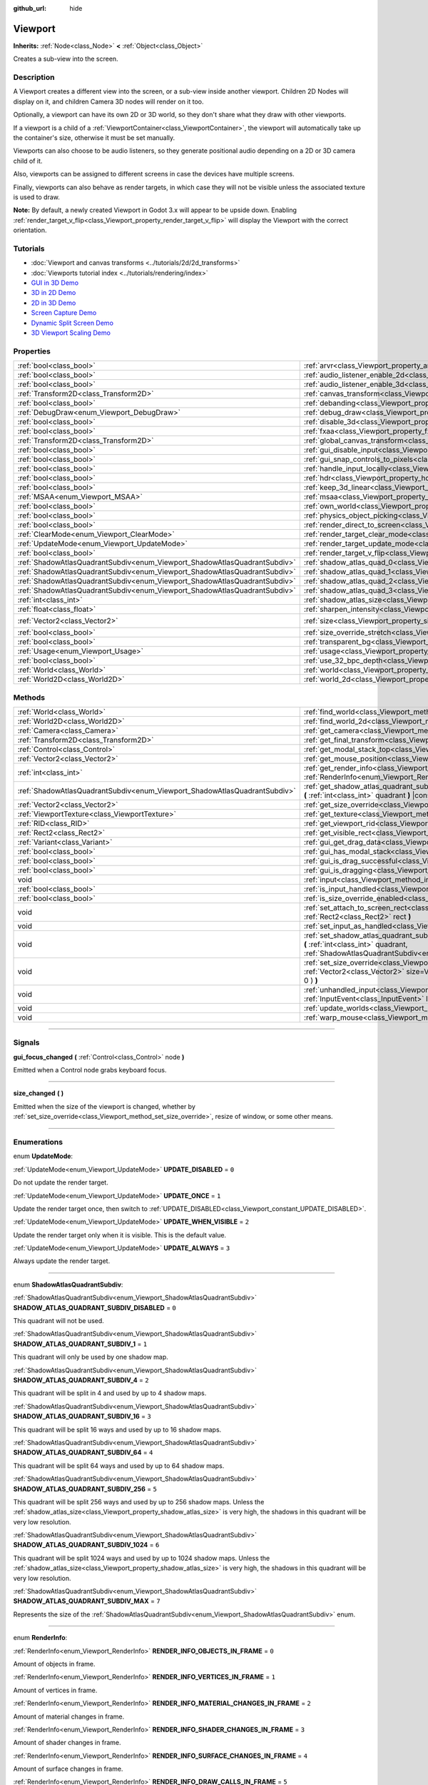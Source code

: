:github_url: hide

.. DO NOT EDIT THIS FILE!!!
.. Generated automatically from Godot engine sources.
.. Generator: https://github.com/godotengine/godot/tree/3.5/doc/tools/make_rst.py.
.. XML source: https://github.com/godotengine/godot/tree/3.5/doc/classes/Viewport.xml.

.. _class_Viewport:

Viewport
========

**Inherits:** :ref:`Node<class_Node>` **<** :ref:`Object<class_Object>`

Creates a sub-view into the screen.

.. rst-class:: classref-introduction-group

Description
-----------

A Viewport creates a different view into the screen, or a sub-view inside another viewport. Children 2D Nodes will display on it, and children Camera 3D nodes will render on it too.

Optionally, a viewport can have its own 2D or 3D world, so they don't share what they draw with other viewports.

If a viewport is a child of a :ref:`ViewportContainer<class_ViewportContainer>`, the viewport will automatically take up the container's size, otherwise it must be set manually.

Viewports can also choose to be audio listeners, so they generate positional audio depending on a 2D or 3D camera child of it.

Also, viewports can be assigned to different screens in case the devices have multiple screens.

Finally, viewports can also behave as render targets, in which case they will not be visible unless the associated texture is used to draw.

\ **Note:** By default, a newly created Viewport in Godot 3.x will appear to be upside down. Enabling :ref:`render_target_v_flip<class_Viewport_property_render_target_v_flip>` will display the Viewport with the correct orientation.

.. rst-class:: classref-introduction-group

Tutorials
---------

- :doc:`Viewport and canvas transforms <../tutorials/2d/2d_transforms>`

- :doc:`Viewports tutorial index <../tutorials/rendering/index>`

- `GUI in 3D Demo <https://godotengine.org/asset-library/asset/127>`__

- `3D in 2D Demo <https://godotengine.org/asset-library/asset/128>`__

- `2D in 3D Demo <https://godotengine.org/asset-library/asset/129>`__

- `Screen Capture Demo <https://godotengine.org/asset-library/asset/130>`__

- `Dynamic Split Screen Demo <https://godotengine.org/asset-library/asset/541>`__

- `3D Viewport Scaling Demo <https://godotengine.org/asset-library/asset/586>`__

.. rst-class:: classref-reftable-group

Properties
----------

.. table::
   :widths: auto

   +---------------------------------------------------------------------------+-----------------------------------------------------------------------------------------+---------------------+
   | :ref:`bool<class_bool>`                                                   | :ref:`arvr<class_Viewport_property_arvr>`                                               | ``false``           |
   +---------------------------------------------------------------------------+-----------------------------------------------------------------------------------------+---------------------+
   | :ref:`bool<class_bool>`                                                   | :ref:`audio_listener_enable_2d<class_Viewport_property_audio_listener_enable_2d>`       | ``false``           |
   +---------------------------------------------------------------------------+-----------------------------------------------------------------------------------------+---------------------+
   | :ref:`bool<class_bool>`                                                   | :ref:`audio_listener_enable_3d<class_Viewport_property_audio_listener_enable_3d>`       | ``false``           |
   +---------------------------------------------------------------------------+-----------------------------------------------------------------------------------------+---------------------+
   | :ref:`Transform2D<class_Transform2D>`                                     | :ref:`canvas_transform<class_Viewport_property_canvas_transform>`                       |                     |
   +---------------------------------------------------------------------------+-----------------------------------------------------------------------------------------+---------------------+
   | :ref:`bool<class_bool>`                                                   | :ref:`debanding<class_Viewport_property_debanding>`                                     | ``false``           |
   +---------------------------------------------------------------------------+-----------------------------------------------------------------------------------------+---------------------+
   | :ref:`DebugDraw<enum_Viewport_DebugDraw>`                                 | :ref:`debug_draw<class_Viewport_property_debug_draw>`                                   | ``0``               |
   +---------------------------------------------------------------------------+-----------------------------------------------------------------------------------------+---------------------+
   | :ref:`bool<class_bool>`                                                   | :ref:`disable_3d<class_Viewport_property_disable_3d>`                                   | ``false``           |
   +---------------------------------------------------------------------------+-----------------------------------------------------------------------------------------+---------------------+
   | :ref:`bool<class_bool>`                                                   | :ref:`fxaa<class_Viewport_property_fxaa>`                                               | ``false``           |
   +---------------------------------------------------------------------------+-----------------------------------------------------------------------------------------+---------------------+
   | :ref:`Transform2D<class_Transform2D>`                                     | :ref:`global_canvas_transform<class_Viewport_property_global_canvas_transform>`         |                     |
   +---------------------------------------------------------------------------+-----------------------------------------------------------------------------------------+---------------------+
   | :ref:`bool<class_bool>`                                                   | :ref:`gui_disable_input<class_Viewport_property_gui_disable_input>`                     | ``false``           |
   +---------------------------------------------------------------------------+-----------------------------------------------------------------------------------------+---------------------+
   | :ref:`bool<class_bool>`                                                   | :ref:`gui_snap_controls_to_pixels<class_Viewport_property_gui_snap_controls_to_pixels>` | ``true``            |
   +---------------------------------------------------------------------------+-----------------------------------------------------------------------------------------+---------------------+
   | :ref:`bool<class_bool>`                                                   | :ref:`handle_input_locally<class_Viewport_property_handle_input_locally>`               | ``true``            |
   +---------------------------------------------------------------------------+-----------------------------------------------------------------------------------------+---------------------+
   | :ref:`bool<class_bool>`                                                   | :ref:`hdr<class_Viewport_property_hdr>`                                                 | ``true``            |
   +---------------------------------------------------------------------------+-----------------------------------------------------------------------------------------+---------------------+
   | :ref:`bool<class_bool>`                                                   | :ref:`keep_3d_linear<class_Viewport_property_keep_3d_linear>`                           | ``false``           |
   +---------------------------------------------------------------------------+-----------------------------------------------------------------------------------------+---------------------+
   | :ref:`MSAA<enum_Viewport_MSAA>`                                           | :ref:`msaa<class_Viewport_property_msaa>`                                               | ``0``               |
   +---------------------------------------------------------------------------+-----------------------------------------------------------------------------------------+---------------------+
   | :ref:`bool<class_bool>`                                                   | :ref:`own_world<class_Viewport_property_own_world>`                                     | ``false``           |
   +---------------------------------------------------------------------------+-----------------------------------------------------------------------------------------+---------------------+
   | :ref:`bool<class_bool>`                                                   | :ref:`physics_object_picking<class_Viewport_property_physics_object_picking>`           | ``false``           |
   +---------------------------------------------------------------------------+-----------------------------------------------------------------------------------------+---------------------+
   | :ref:`bool<class_bool>`                                                   | :ref:`render_direct_to_screen<class_Viewport_property_render_direct_to_screen>`         | ``false``           |
   +---------------------------------------------------------------------------+-----------------------------------------------------------------------------------------+---------------------+
   | :ref:`ClearMode<enum_Viewport_ClearMode>`                                 | :ref:`render_target_clear_mode<class_Viewport_property_render_target_clear_mode>`       | ``0``               |
   +---------------------------------------------------------------------------+-----------------------------------------------------------------------------------------+---------------------+
   | :ref:`UpdateMode<enum_Viewport_UpdateMode>`                               | :ref:`render_target_update_mode<class_Viewport_property_render_target_update_mode>`     | ``2``               |
   +---------------------------------------------------------------------------+-----------------------------------------------------------------------------------------+---------------------+
   | :ref:`bool<class_bool>`                                                   | :ref:`render_target_v_flip<class_Viewport_property_render_target_v_flip>`               | ``false``           |
   +---------------------------------------------------------------------------+-----------------------------------------------------------------------------------------+---------------------+
   | :ref:`ShadowAtlasQuadrantSubdiv<enum_Viewport_ShadowAtlasQuadrantSubdiv>` | :ref:`shadow_atlas_quad_0<class_Viewport_property_shadow_atlas_quad_0>`                 | ``2``               |
   +---------------------------------------------------------------------------+-----------------------------------------------------------------------------------------+---------------------+
   | :ref:`ShadowAtlasQuadrantSubdiv<enum_Viewport_ShadowAtlasQuadrantSubdiv>` | :ref:`shadow_atlas_quad_1<class_Viewport_property_shadow_atlas_quad_1>`                 | ``2``               |
   +---------------------------------------------------------------------------+-----------------------------------------------------------------------------------------+---------------------+
   | :ref:`ShadowAtlasQuadrantSubdiv<enum_Viewport_ShadowAtlasQuadrantSubdiv>` | :ref:`shadow_atlas_quad_2<class_Viewport_property_shadow_atlas_quad_2>`                 | ``3``               |
   +---------------------------------------------------------------------------+-----------------------------------------------------------------------------------------+---------------------+
   | :ref:`ShadowAtlasQuadrantSubdiv<enum_Viewport_ShadowAtlasQuadrantSubdiv>` | :ref:`shadow_atlas_quad_3<class_Viewport_property_shadow_atlas_quad_3>`                 | ``4``               |
   +---------------------------------------------------------------------------+-----------------------------------------------------------------------------------------+---------------------+
   | :ref:`int<class_int>`                                                     | :ref:`shadow_atlas_size<class_Viewport_property_shadow_atlas_size>`                     | ``0``               |
   +---------------------------------------------------------------------------+-----------------------------------------------------------------------------------------+---------------------+
   | :ref:`float<class_float>`                                                 | :ref:`sharpen_intensity<class_Viewport_property_sharpen_intensity>`                     | ``0.0``             |
   +---------------------------------------------------------------------------+-----------------------------------------------------------------------------------------+---------------------+
   | :ref:`Vector2<class_Vector2>`                                             | :ref:`size<class_Viewport_property_size>`                                               | ``Vector2( 0, 0 )`` |
   +---------------------------------------------------------------------------+-----------------------------------------------------------------------------------------+---------------------+
   | :ref:`bool<class_bool>`                                                   | :ref:`size_override_stretch<class_Viewport_property_size_override_stretch>`             | ``false``           |
   +---------------------------------------------------------------------------+-----------------------------------------------------------------------------------------+---------------------+
   | :ref:`bool<class_bool>`                                                   | :ref:`transparent_bg<class_Viewport_property_transparent_bg>`                           | ``false``           |
   +---------------------------------------------------------------------------+-----------------------------------------------------------------------------------------+---------------------+
   | :ref:`Usage<enum_Viewport_Usage>`                                         | :ref:`usage<class_Viewport_property_usage>`                                             | ``2``               |
   +---------------------------------------------------------------------------+-----------------------------------------------------------------------------------------+---------------------+
   | :ref:`bool<class_bool>`                                                   | :ref:`use_32_bpc_depth<class_Viewport_property_use_32_bpc_depth>`                       | ``false``           |
   +---------------------------------------------------------------------------+-----------------------------------------------------------------------------------------+---------------------+
   | :ref:`World<class_World>`                                                 | :ref:`world<class_Viewport_property_world>`                                             |                     |
   +---------------------------------------------------------------------------+-----------------------------------------------------------------------------------------+---------------------+
   | :ref:`World2D<class_World2D>`                                             | :ref:`world_2d<class_Viewport_property_world_2d>`                                       |                     |
   +---------------------------------------------------------------------------+-----------------------------------------------------------------------------------------+---------------------+

.. rst-class:: classref-reftable-group

Methods
-------

.. table::
   :widths: auto

   +---------------------------------------------------------------------------+------------------------------------------------------------------------------------------------------------------------------------------------------------------------------------------------------------------------------+
   | :ref:`World<class_World>`                                                 | :ref:`find_world<class_Viewport_method_find_world>` **(** **)** |const|                                                                                                                                                      |
   +---------------------------------------------------------------------------+------------------------------------------------------------------------------------------------------------------------------------------------------------------------------------------------------------------------------+
   | :ref:`World2D<class_World2D>`                                             | :ref:`find_world_2d<class_Viewport_method_find_world_2d>` **(** **)** |const|                                                                                                                                                |
   +---------------------------------------------------------------------------+------------------------------------------------------------------------------------------------------------------------------------------------------------------------------------------------------------------------------+
   | :ref:`Camera<class_Camera>`                                               | :ref:`get_camera<class_Viewport_method_get_camera>` **(** **)** |const|                                                                                                                                                      |
   +---------------------------------------------------------------------------+------------------------------------------------------------------------------------------------------------------------------------------------------------------------------------------------------------------------------+
   | :ref:`Transform2D<class_Transform2D>`                                     | :ref:`get_final_transform<class_Viewport_method_get_final_transform>` **(** **)** |const|                                                                                                                                    |
   +---------------------------------------------------------------------------+------------------------------------------------------------------------------------------------------------------------------------------------------------------------------------------------------------------------------+
   | :ref:`Control<class_Control>`                                             | :ref:`get_modal_stack_top<class_Viewport_method_get_modal_stack_top>` **(** **)** |const|                                                                                                                                    |
   +---------------------------------------------------------------------------+------------------------------------------------------------------------------------------------------------------------------------------------------------------------------------------------------------------------------+
   | :ref:`Vector2<class_Vector2>`                                             | :ref:`get_mouse_position<class_Viewport_method_get_mouse_position>` **(** **)** |const|                                                                                                                                      |
   +---------------------------------------------------------------------------+------------------------------------------------------------------------------------------------------------------------------------------------------------------------------------------------------------------------------+
   | :ref:`int<class_int>`                                                     | :ref:`get_render_info<class_Viewport_method_get_render_info>` **(** :ref:`RenderInfo<enum_Viewport_RenderInfo>` info **)**                                                                                                   |
   +---------------------------------------------------------------------------+------------------------------------------------------------------------------------------------------------------------------------------------------------------------------------------------------------------------------+
   | :ref:`ShadowAtlasQuadrantSubdiv<enum_Viewport_ShadowAtlasQuadrantSubdiv>` | :ref:`get_shadow_atlas_quadrant_subdiv<class_Viewport_method_get_shadow_atlas_quadrant_subdiv>` **(** :ref:`int<class_int>` quadrant **)** |const|                                                                           |
   +---------------------------------------------------------------------------+------------------------------------------------------------------------------------------------------------------------------------------------------------------------------------------------------------------------------+
   | :ref:`Vector2<class_Vector2>`                                             | :ref:`get_size_override<class_Viewport_method_get_size_override>` **(** **)** |const|                                                                                                                                        |
   +---------------------------------------------------------------------------+------------------------------------------------------------------------------------------------------------------------------------------------------------------------------------------------------------------------------+
   | :ref:`ViewportTexture<class_ViewportTexture>`                             | :ref:`get_texture<class_Viewport_method_get_texture>` **(** **)** |const|                                                                                                                                                    |
   +---------------------------------------------------------------------------+------------------------------------------------------------------------------------------------------------------------------------------------------------------------------------------------------------------------------+
   | :ref:`RID<class_RID>`                                                     | :ref:`get_viewport_rid<class_Viewport_method_get_viewport_rid>` **(** **)** |const|                                                                                                                                          |
   +---------------------------------------------------------------------------+------------------------------------------------------------------------------------------------------------------------------------------------------------------------------------------------------------------------------+
   | :ref:`Rect2<class_Rect2>`                                                 | :ref:`get_visible_rect<class_Viewport_method_get_visible_rect>` **(** **)** |const|                                                                                                                                          |
   +---------------------------------------------------------------------------+------------------------------------------------------------------------------------------------------------------------------------------------------------------------------------------------------------------------------+
   | :ref:`Variant<class_Variant>`                                             | :ref:`gui_get_drag_data<class_Viewport_method_gui_get_drag_data>` **(** **)** |const|                                                                                                                                        |
   +---------------------------------------------------------------------------+------------------------------------------------------------------------------------------------------------------------------------------------------------------------------------------------------------------------------+
   | :ref:`bool<class_bool>`                                                   | :ref:`gui_has_modal_stack<class_Viewport_method_gui_has_modal_stack>` **(** **)** |const|                                                                                                                                    |
   +---------------------------------------------------------------------------+------------------------------------------------------------------------------------------------------------------------------------------------------------------------------------------------------------------------------+
   | :ref:`bool<class_bool>`                                                   | :ref:`gui_is_drag_successful<class_Viewport_method_gui_is_drag_successful>` **(** **)** |const|                                                                                                                              |
   +---------------------------------------------------------------------------+------------------------------------------------------------------------------------------------------------------------------------------------------------------------------------------------------------------------------+
   | :ref:`bool<class_bool>`                                                   | :ref:`gui_is_dragging<class_Viewport_method_gui_is_dragging>` **(** **)** |const|                                                                                                                                            |
   +---------------------------------------------------------------------------+------------------------------------------------------------------------------------------------------------------------------------------------------------------------------------------------------------------------------+
   | void                                                                      | :ref:`input<class_Viewport_method_input>` **(** :ref:`InputEvent<class_InputEvent>` local_event **)**                                                                                                                        |
   +---------------------------------------------------------------------------+------------------------------------------------------------------------------------------------------------------------------------------------------------------------------------------------------------------------------+
   | :ref:`bool<class_bool>`                                                   | :ref:`is_input_handled<class_Viewport_method_is_input_handled>` **(** **)** |const|                                                                                                                                          |
   +---------------------------------------------------------------------------+------------------------------------------------------------------------------------------------------------------------------------------------------------------------------------------------------------------------------+
   | :ref:`bool<class_bool>`                                                   | :ref:`is_size_override_enabled<class_Viewport_method_is_size_override_enabled>` **(** **)** |const|                                                                                                                          |
   +---------------------------------------------------------------------------+------------------------------------------------------------------------------------------------------------------------------------------------------------------------------------------------------------------------------+
   | void                                                                      | :ref:`set_attach_to_screen_rect<class_Viewport_method_set_attach_to_screen_rect>` **(** :ref:`Rect2<class_Rect2>` rect **)**                                                                                                 |
   +---------------------------------------------------------------------------+------------------------------------------------------------------------------------------------------------------------------------------------------------------------------------------------------------------------------+
   | void                                                                      | :ref:`set_input_as_handled<class_Viewport_method_set_input_as_handled>` **(** **)**                                                                                                                                          |
   +---------------------------------------------------------------------------+------------------------------------------------------------------------------------------------------------------------------------------------------------------------------------------------------------------------------+
   | void                                                                      | :ref:`set_shadow_atlas_quadrant_subdiv<class_Viewport_method_set_shadow_atlas_quadrant_subdiv>` **(** :ref:`int<class_int>` quadrant, :ref:`ShadowAtlasQuadrantSubdiv<enum_Viewport_ShadowAtlasQuadrantSubdiv>` subdiv **)** |
   +---------------------------------------------------------------------------+------------------------------------------------------------------------------------------------------------------------------------------------------------------------------------------------------------------------------+
   | void                                                                      | :ref:`set_size_override<class_Viewport_method_set_size_override>` **(** :ref:`bool<class_bool>` enable, :ref:`Vector2<class_Vector2>` size=Vector2( -1, -1 ), :ref:`Vector2<class_Vector2>` margin=Vector2( 0, 0 ) **)**     |
   +---------------------------------------------------------------------------+------------------------------------------------------------------------------------------------------------------------------------------------------------------------------------------------------------------------------+
   | void                                                                      | :ref:`unhandled_input<class_Viewport_method_unhandled_input>` **(** :ref:`InputEvent<class_InputEvent>` local_event **)**                                                                                                    |
   +---------------------------------------------------------------------------+------------------------------------------------------------------------------------------------------------------------------------------------------------------------------------------------------------------------------+
   | void                                                                      | :ref:`update_worlds<class_Viewport_method_update_worlds>` **(** **)**                                                                                                                                                        |
   +---------------------------------------------------------------------------+------------------------------------------------------------------------------------------------------------------------------------------------------------------------------------------------------------------------------+
   | void                                                                      | :ref:`warp_mouse<class_Viewport_method_warp_mouse>` **(** :ref:`Vector2<class_Vector2>` to_position **)**                                                                                                                    |
   +---------------------------------------------------------------------------+------------------------------------------------------------------------------------------------------------------------------------------------------------------------------------------------------------------------------+

.. rst-class:: classref-section-separator

----

.. rst-class:: classref-descriptions-group

Signals
-------

.. _class_Viewport_signal_gui_focus_changed:

.. rst-class:: classref-signal

**gui_focus_changed** **(** :ref:`Control<class_Control>` node **)**

Emitted when a Control node grabs keyboard focus.

.. rst-class:: classref-item-separator

----

.. _class_Viewport_signal_size_changed:

.. rst-class:: classref-signal

**size_changed** **(** **)**

Emitted when the size of the viewport is changed, whether by :ref:`set_size_override<class_Viewport_method_set_size_override>`, resize of window, or some other means.

.. rst-class:: classref-section-separator

----

.. rst-class:: classref-descriptions-group

Enumerations
------------

.. _enum_Viewport_UpdateMode:

.. rst-class:: classref-enumeration

enum **UpdateMode**:

.. _class_Viewport_constant_UPDATE_DISABLED:

.. rst-class:: classref-enumeration-constant

:ref:`UpdateMode<enum_Viewport_UpdateMode>` **UPDATE_DISABLED** = ``0``

Do not update the render target.

.. _class_Viewport_constant_UPDATE_ONCE:

.. rst-class:: classref-enumeration-constant

:ref:`UpdateMode<enum_Viewport_UpdateMode>` **UPDATE_ONCE** = ``1``

Update the render target once, then switch to :ref:`UPDATE_DISABLED<class_Viewport_constant_UPDATE_DISABLED>`.

.. _class_Viewport_constant_UPDATE_WHEN_VISIBLE:

.. rst-class:: classref-enumeration-constant

:ref:`UpdateMode<enum_Viewport_UpdateMode>` **UPDATE_WHEN_VISIBLE** = ``2``

Update the render target only when it is visible. This is the default value.

.. _class_Viewport_constant_UPDATE_ALWAYS:

.. rst-class:: classref-enumeration-constant

:ref:`UpdateMode<enum_Viewport_UpdateMode>` **UPDATE_ALWAYS** = ``3``

Always update the render target.

.. rst-class:: classref-item-separator

----

.. _enum_Viewport_ShadowAtlasQuadrantSubdiv:

.. rst-class:: classref-enumeration

enum **ShadowAtlasQuadrantSubdiv**:

.. _class_Viewport_constant_SHADOW_ATLAS_QUADRANT_SUBDIV_DISABLED:

.. rst-class:: classref-enumeration-constant

:ref:`ShadowAtlasQuadrantSubdiv<enum_Viewport_ShadowAtlasQuadrantSubdiv>` **SHADOW_ATLAS_QUADRANT_SUBDIV_DISABLED** = ``0``

This quadrant will not be used.

.. _class_Viewport_constant_SHADOW_ATLAS_QUADRANT_SUBDIV_1:

.. rst-class:: classref-enumeration-constant

:ref:`ShadowAtlasQuadrantSubdiv<enum_Viewport_ShadowAtlasQuadrantSubdiv>` **SHADOW_ATLAS_QUADRANT_SUBDIV_1** = ``1``

This quadrant will only be used by one shadow map.

.. _class_Viewport_constant_SHADOW_ATLAS_QUADRANT_SUBDIV_4:

.. rst-class:: classref-enumeration-constant

:ref:`ShadowAtlasQuadrantSubdiv<enum_Viewport_ShadowAtlasQuadrantSubdiv>` **SHADOW_ATLAS_QUADRANT_SUBDIV_4** = ``2``

This quadrant will be split in 4 and used by up to 4 shadow maps.

.. _class_Viewport_constant_SHADOW_ATLAS_QUADRANT_SUBDIV_16:

.. rst-class:: classref-enumeration-constant

:ref:`ShadowAtlasQuadrantSubdiv<enum_Viewport_ShadowAtlasQuadrantSubdiv>` **SHADOW_ATLAS_QUADRANT_SUBDIV_16** = ``3``

This quadrant will be split 16 ways and used by up to 16 shadow maps.

.. _class_Viewport_constant_SHADOW_ATLAS_QUADRANT_SUBDIV_64:

.. rst-class:: classref-enumeration-constant

:ref:`ShadowAtlasQuadrantSubdiv<enum_Viewport_ShadowAtlasQuadrantSubdiv>` **SHADOW_ATLAS_QUADRANT_SUBDIV_64** = ``4``

This quadrant will be split 64 ways and used by up to 64 shadow maps.

.. _class_Viewport_constant_SHADOW_ATLAS_QUADRANT_SUBDIV_256:

.. rst-class:: classref-enumeration-constant

:ref:`ShadowAtlasQuadrantSubdiv<enum_Viewport_ShadowAtlasQuadrantSubdiv>` **SHADOW_ATLAS_QUADRANT_SUBDIV_256** = ``5``

This quadrant will be split 256 ways and used by up to 256 shadow maps. Unless the :ref:`shadow_atlas_size<class_Viewport_property_shadow_atlas_size>` is very high, the shadows in this quadrant will be very low resolution.

.. _class_Viewport_constant_SHADOW_ATLAS_QUADRANT_SUBDIV_1024:

.. rst-class:: classref-enumeration-constant

:ref:`ShadowAtlasQuadrantSubdiv<enum_Viewport_ShadowAtlasQuadrantSubdiv>` **SHADOW_ATLAS_QUADRANT_SUBDIV_1024** = ``6``

This quadrant will be split 1024 ways and used by up to 1024 shadow maps. Unless the :ref:`shadow_atlas_size<class_Viewport_property_shadow_atlas_size>` is very high, the shadows in this quadrant will be very low resolution.

.. _class_Viewport_constant_SHADOW_ATLAS_QUADRANT_SUBDIV_MAX:

.. rst-class:: classref-enumeration-constant

:ref:`ShadowAtlasQuadrantSubdiv<enum_Viewport_ShadowAtlasQuadrantSubdiv>` **SHADOW_ATLAS_QUADRANT_SUBDIV_MAX** = ``7``

Represents the size of the :ref:`ShadowAtlasQuadrantSubdiv<enum_Viewport_ShadowAtlasQuadrantSubdiv>` enum.

.. rst-class:: classref-item-separator

----

.. _enum_Viewport_RenderInfo:

.. rst-class:: classref-enumeration

enum **RenderInfo**:

.. _class_Viewport_constant_RENDER_INFO_OBJECTS_IN_FRAME:

.. rst-class:: classref-enumeration-constant

:ref:`RenderInfo<enum_Viewport_RenderInfo>` **RENDER_INFO_OBJECTS_IN_FRAME** = ``0``

Amount of objects in frame.

.. _class_Viewport_constant_RENDER_INFO_VERTICES_IN_FRAME:

.. rst-class:: classref-enumeration-constant

:ref:`RenderInfo<enum_Viewport_RenderInfo>` **RENDER_INFO_VERTICES_IN_FRAME** = ``1``

Amount of vertices in frame.

.. _class_Viewport_constant_RENDER_INFO_MATERIAL_CHANGES_IN_FRAME:

.. rst-class:: classref-enumeration-constant

:ref:`RenderInfo<enum_Viewport_RenderInfo>` **RENDER_INFO_MATERIAL_CHANGES_IN_FRAME** = ``2``

Amount of material changes in frame.

.. _class_Viewport_constant_RENDER_INFO_SHADER_CHANGES_IN_FRAME:

.. rst-class:: classref-enumeration-constant

:ref:`RenderInfo<enum_Viewport_RenderInfo>` **RENDER_INFO_SHADER_CHANGES_IN_FRAME** = ``3``

Amount of shader changes in frame.

.. _class_Viewport_constant_RENDER_INFO_SURFACE_CHANGES_IN_FRAME:

.. rst-class:: classref-enumeration-constant

:ref:`RenderInfo<enum_Viewport_RenderInfo>` **RENDER_INFO_SURFACE_CHANGES_IN_FRAME** = ``4``

Amount of surface changes in frame.

.. _class_Viewport_constant_RENDER_INFO_DRAW_CALLS_IN_FRAME:

.. rst-class:: classref-enumeration-constant

:ref:`RenderInfo<enum_Viewport_RenderInfo>` **RENDER_INFO_DRAW_CALLS_IN_FRAME** = ``5``

Amount of draw calls in frame.

.. _class_Viewport_constant_RENDER_INFO_2D_ITEMS_IN_FRAME:

.. rst-class:: classref-enumeration-constant

:ref:`RenderInfo<enum_Viewport_RenderInfo>` **RENDER_INFO_2D_ITEMS_IN_FRAME** = ``6``

Amount of items or joined items in frame.

.. _class_Viewport_constant_RENDER_INFO_2D_DRAW_CALLS_IN_FRAME:

.. rst-class:: classref-enumeration-constant

:ref:`RenderInfo<enum_Viewport_RenderInfo>` **RENDER_INFO_2D_DRAW_CALLS_IN_FRAME** = ``7``

Amount of draw calls in frame.

.. _class_Viewport_constant_RENDER_INFO_MAX:

.. rst-class:: classref-enumeration-constant

:ref:`RenderInfo<enum_Viewport_RenderInfo>` **RENDER_INFO_MAX** = ``8``

Represents the size of the :ref:`RenderInfo<enum_Viewport_RenderInfo>` enum.

.. rst-class:: classref-item-separator

----

.. _enum_Viewport_DebugDraw:

.. rst-class:: classref-enumeration

enum **DebugDraw**:

.. _class_Viewport_constant_DEBUG_DRAW_DISABLED:

.. rst-class:: classref-enumeration-constant

:ref:`DebugDraw<enum_Viewport_DebugDraw>` **DEBUG_DRAW_DISABLED** = ``0``

Objects are displayed normally.

.. _class_Viewport_constant_DEBUG_DRAW_UNSHADED:

.. rst-class:: classref-enumeration-constant

:ref:`DebugDraw<enum_Viewport_DebugDraw>` **DEBUG_DRAW_UNSHADED** = ``1``

Objects are displayed without light information.

.. _class_Viewport_constant_DEBUG_DRAW_OVERDRAW:

.. rst-class:: classref-enumeration-constant

:ref:`DebugDraw<enum_Viewport_DebugDraw>` **DEBUG_DRAW_OVERDRAW** = ``2``

Objected are displayed semi-transparent with additive blending so you can see where they intersect.

.. _class_Viewport_constant_DEBUG_DRAW_WIREFRAME:

.. rst-class:: classref-enumeration-constant

:ref:`DebugDraw<enum_Viewport_DebugDraw>` **DEBUG_DRAW_WIREFRAME** = ``3``

Objects are displayed in wireframe style.

.. rst-class:: classref-item-separator

----

.. _enum_Viewport_MSAA:

.. rst-class:: classref-enumeration

enum **MSAA**:

.. _class_Viewport_constant_MSAA_DISABLED:

.. rst-class:: classref-enumeration-constant

:ref:`MSAA<enum_Viewport_MSAA>` **MSAA_DISABLED** = ``0``

Multisample anti-aliasing mode disabled. This is the default value.

.. _class_Viewport_constant_MSAA_2X:

.. rst-class:: classref-enumeration-constant

:ref:`MSAA<enum_Viewport_MSAA>` **MSAA_2X** = ``1``

Use 2x Multisample Antialiasing.

.. _class_Viewport_constant_MSAA_4X:

.. rst-class:: classref-enumeration-constant

:ref:`MSAA<enum_Viewport_MSAA>` **MSAA_4X** = ``2``

Use 4x Multisample Antialiasing.

.. _class_Viewport_constant_MSAA_8X:

.. rst-class:: classref-enumeration-constant

:ref:`MSAA<enum_Viewport_MSAA>` **MSAA_8X** = ``3``

Use 8x Multisample Antialiasing. Likely unsupported on low-end and older hardware.

.. _class_Viewport_constant_MSAA_16X:

.. rst-class:: classref-enumeration-constant

:ref:`MSAA<enum_Viewport_MSAA>` **MSAA_16X** = ``4``

Use 16x Multisample Antialiasing. Likely unsupported on medium and low-end hardware.

.. rst-class:: classref-item-separator

----

.. _enum_Viewport_Usage:

.. rst-class:: classref-enumeration

enum **Usage**:

.. _class_Viewport_constant_USAGE_2D:

.. rst-class:: classref-enumeration-constant

:ref:`Usage<enum_Viewport_Usage>` **USAGE_2D** = ``0``

Allocates all buffers needed for drawing 2D scenes. This takes less VRAM than the 3D usage modes. Note that 3D rendering effects such as glow and HDR are not available when using this mode.

.. _class_Viewport_constant_USAGE_2D_NO_SAMPLING:

.. rst-class:: classref-enumeration-constant

:ref:`Usage<enum_Viewport_Usage>` **USAGE_2D_NO_SAMPLING** = ``1``

Allocates buffers needed for 2D scenes without allocating a buffer for screen copy. Accordingly, you cannot read from the screen. Of the :ref:`Usage<enum_Viewport_Usage>` types, this requires the least VRAM. Note that 3D rendering effects such as glow and HDR are not available when using this mode.

.. _class_Viewport_constant_USAGE_3D:

.. rst-class:: classref-enumeration-constant

:ref:`Usage<enum_Viewport_Usage>` **USAGE_3D** = ``2``

Allocates full buffers for drawing 3D scenes and all 3D effects including buffers needed for 2D scenes and effects.

.. _class_Viewport_constant_USAGE_3D_NO_EFFECTS:

.. rst-class:: classref-enumeration-constant

:ref:`Usage<enum_Viewport_Usage>` **USAGE_3D_NO_EFFECTS** = ``3``

Allocates buffers needed for drawing 3D scenes. But does not allocate buffers needed for reading from the screen and post-processing effects. Saves some VRAM.

.. rst-class:: classref-item-separator

----

.. _enum_Viewport_ClearMode:

.. rst-class:: classref-enumeration

enum **ClearMode**:

.. _class_Viewport_constant_CLEAR_MODE_ALWAYS:

.. rst-class:: classref-enumeration-constant

:ref:`ClearMode<enum_Viewport_ClearMode>` **CLEAR_MODE_ALWAYS** = ``0``

Always clear the render target before drawing.

.. _class_Viewport_constant_CLEAR_MODE_NEVER:

.. rst-class:: classref-enumeration-constant

:ref:`ClearMode<enum_Viewport_ClearMode>` **CLEAR_MODE_NEVER** = ``1``

Never clear the render target.

.. _class_Viewport_constant_CLEAR_MODE_ONLY_NEXT_FRAME:

.. rst-class:: classref-enumeration-constant

:ref:`ClearMode<enum_Viewport_ClearMode>` **CLEAR_MODE_ONLY_NEXT_FRAME** = ``2``

Clear the render target next frame, then switch to :ref:`CLEAR_MODE_NEVER<class_Viewport_constant_CLEAR_MODE_NEVER>`.

.. rst-class:: classref-section-separator

----

.. rst-class:: classref-descriptions-group

Property Descriptions
---------------------

.. _class_Viewport_property_arvr:

.. rst-class:: classref-property

:ref:`bool<class_bool>` **arvr** = ``false``

.. rst-class:: classref-property-setget

- void **set_use_arvr** **(** :ref:`bool<class_bool>` value **)**
- :ref:`bool<class_bool>` **use_arvr** **(** **)**

If ``true``, the viewport will be used in AR/VR process.

.. rst-class:: classref-item-separator

----

.. _class_Viewport_property_audio_listener_enable_2d:

.. rst-class:: classref-property

:ref:`bool<class_bool>` **audio_listener_enable_2d** = ``false``

.. rst-class:: classref-property-setget

- void **set_as_audio_listener_2d** **(** :ref:`bool<class_bool>` value **)**
- :ref:`bool<class_bool>` **is_audio_listener_2d** **(** **)**

If ``true``, the viewport will process 2D audio streams.

.. rst-class:: classref-item-separator

----

.. _class_Viewport_property_audio_listener_enable_3d:

.. rst-class:: classref-property

:ref:`bool<class_bool>` **audio_listener_enable_3d** = ``false``

.. rst-class:: classref-property-setget

- void **set_as_audio_listener** **(** :ref:`bool<class_bool>` value **)**
- :ref:`bool<class_bool>` **is_audio_listener** **(** **)**

If ``true``, the viewport will process 3D audio streams.

.. rst-class:: classref-item-separator

----

.. _class_Viewport_property_canvas_transform:

.. rst-class:: classref-property

:ref:`Transform2D<class_Transform2D>` **canvas_transform**

.. rst-class:: classref-property-setget

- void **set_canvas_transform** **(** :ref:`Transform2D<class_Transform2D>` value **)**
- :ref:`Transform2D<class_Transform2D>` **get_canvas_transform** **(** **)**

The canvas transform of the viewport, useful for changing the on-screen positions of all child :ref:`CanvasItem<class_CanvasItem>`\ s. This is relative to the global canvas transform of the viewport.

.. rst-class:: classref-item-separator

----

.. _class_Viewport_property_debanding:

.. rst-class:: classref-property

:ref:`bool<class_bool>` **debanding** = ``false``

.. rst-class:: classref-property-setget

- void **set_use_debanding** **(** :ref:`bool<class_bool>` value **)**
- :ref:`bool<class_bool>` **get_use_debanding** **(** **)**

If ``true``, uses a fast post-processing filter to make banding significantly less visible in 3D. 2D rendering is *not* affected by debanding unless the :ref:`Environment.background_mode<class_Environment_property_background_mode>` is :ref:`Environment.BG_CANVAS<class_Environment_constant_BG_CANVAS>`. In this case, :ref:`usage<class_Viewport_property_usage>` must also be set to :ref:`USAGE_3D<class_Viewport_constant_USAGE_3D>`. See also :ref:`ProjectSettings.rendering/quality/filters/use_debanding<class_ProjectSettings_property_rendering/quality/filters/use_debanding>`.

In some cases, debanding may introduce a slightly noticeable dithering pattern. It's recommended to enable debanding only when actually needed since the dithering pattern will make lossless-compressed screenshots larger.

\ **Note:** Only available on the GLES3 backend. :ref:`hdr<class_Viewport_property_hdr>` must also be ``true`` for debanding to be effective.

.. rst-class:: classref-item-separator

----

.. _class_Viewport_property_debug_draw:

.. rst-class:: classref-property

:ref:`DebugDraw<enum_Viewport_DebugDraw>` **debug_draw** = ``0``

.. rst-class:: classref-property-setget

- void **set_debug_draw** **(** :ref:`DebugDraw<enum_Viewport_DebugDraw>` value **)**
- :ref:`DebugDraw<enum_Viewport_DebugDraw>` **get_debug_draw** **(** **)**

The overlay mode for test rendered geometry in debug purposes.

.. rst-class:: classref-item-separator

----

.. _class_Viewport_property_disable_3d:

.. rst-class:: classref-property

:ref:`bool<class_bool>` **disable_3d** = ``false``

.. rst-class:: classref-property-setget

- void **set_disable_3d** **(** :ref:`bool<class_bool>` value **)**
- :ref:`bool<class_bool>` **is_3d_disabled** **(** **)**

If ``true``, the viewport will disable 3D rendering. To actually disable allocation of 3D buffers, set :ref:`usage<class_Viewport_property_usage>` instead.

.. rst-class:: classref-item-separator

----

.. _class_Viewport_property_fxaa:

.. rst-class:: classref-property

:ref:`bool<class_bool>` **fxaa** = ``false``

.. rst-class:: classref-property-setget

- void **set_use_fxaa** **(** :ref:`bool<class_bool>` value **)**
- :ref:`bool<class_bool>` **get_use_fxaa** **(** **)**

Enables fast approximate antialiasing. FXAA is a popular screen-space antialiasing method, which is fast but will make the image look blurry, especially at lower resolutions. It can still work relatively well at large resolutions such as 1440p and 4K. Some of the lost sharpness can be recovered by enabling contrast-adaptive sharpening (see :ref:`sharpen_intensity<class_Viewport_property_sharpen_intensity>`).

.. rst-class:: classref-item-separator

----

.. _class_Viewport_property_global_canvas_transform:

.. rst-class:: classref-property

:ref:`Transform2D<class_Transform2D>` **global_canvas_transform**

.. rst-class:: classref-property-setget

- void **set_global_canvas_transform** **(** :ref:`Transform2D<class_Transform2D>` value **)**
- :ref:`Transform2D<class_Transform2D>` **get_global_canvas_transform** **(** **)**

The global canvas transform of the viewport. The canvas transform is relative to this.

.. rst-class:: classref-item-separator

----

.. _class_Viewport_property_gui_disable_input:

.. rst-class:: classref-property

:ref:`bool<class_bool>` **gui_disable_input** = ``false``

.. rst-class:: classref-property-setget

- void **set_disable_input** **(** :ref:`bool<class_bool>` value **)**
- :ref:`bool<class_bool>` **is_input_disabled** **(** **)**

If ``true``, the viewport will not receive input events.

.. rst-class:: classref-item-separator

----

.. _class_Viewport_property_gui_snap_controls_to_pixels:

.. rst-class:: classref-property

:ref:`bool<class_bool>` **gui_snap_controls_to_pixels** = ``true``

.. rst-class:: classref-property-setget

- void **set_snap_controls_to_pixels** **(** :ref:`bool<class_bool>` value **)**
- :ref:`bool<class_bool>` **is_snap_controls_to_pixels_enabled** **(** **)**

If ``true``, the GUI controls on the viewport will lay pixel perfectly.

.. rst-class:: classref-item-separator

----

.. _class_Viewport_property_handle_input_locally:

.. rst-class:: classref-property

:ref:`bool<class_bool>` **handle_input_locally** = ``true``

.. rst-class:: classref-property-setget

- void **set_handle_input_locally** **(** :ref:`bool<class_bool>` value **)**
- :ref:`bool<class_bool>` **is_handling_input_locally** **(** **)**

.. container:: contribute

	There is currently no description for this property. Please help us by :ref:`contributing one <doc_updating_the_class_reference>`!

.. rst-class:: classref-item-separator

----

.. _class_Viewport_property_hdr:

.. rst-class:: classref-property

:ref:`bool<class_bool>` **hdr** = ``true``

.. rst-class:: classref-property-setget

- void **set_hdr** **(** :ref:`bool<class_bool>` value **)**
- :ref:`bool<class_bool>` **get_hdr** **(** **)**

If ``true``, the viewport rendering will receive benefits from High Dynamic Range algorithm. High Dynamic Range allows the viewport to receive values that are outside the 0-1 range. In Godot, HDR uses half floating-point precision (16-bit) by default. To use full floating-point precision (32-bit), enable :ref:`use_32_bpc_depth<class_Viewport_property_use_32_bpc_depth>`.

\ **Note:** Requires :ref:`usage<class_Viewport_property_usage>` to be set to :ref:`USAGE_3D<class_Viewport_constant_USAGE_3D>` or :ref:`USAGE_3D_NO_EFFECTS<class_Viewport_constant_USAGE_3D_NO_EFFECTS>`, since HDR is not supported for 2D.

\ **Note:** Only available on the GLES3 backend.

.. rst-class:: classref-item-separator

----

.. _class_Viewport_property_keep_3d_linear:

.. rst-class:: classref-property

:ref:`bool<class_bool>` **keep_3d_linear** = ``false``

.. rst-class:: classref-property-setget

- void **set_keep_3d_linear** **(** :ref:`bool<class_bool>` value **)**
- :ref:`bool<class_bool>` **get_keep_3d_linear** **(** **)**

If ``true``, the result after 3D rendering will not have a linear to sRGB color conversion applied. This is important when the viewport is used as a render target where the result is used as a texture on a 3D object rendered in another viewport. It is also important if the viewport is used to create data that is not color based (noise, heightmaps, pickmaps, etc.). Do not enable this when the viewport is used as a texture on a 2D object or if the viewport is your final output. For the GLES2 driver this will convert the sRGB output to linear, this should only be used for VR plugins that require input in linear color space!

.. rst-class:: classref-item-separator

----

.. _class_Viewport_property_msaa:

.. rst-class:: classref-property

:ref:`MSAA<enum_Viewport_MSAA>` **msaa** = ``0``

.. rst-class:: classref-property-setget

- void **set_msaa** **(** :ref:`MSAA<enum_Viewport_MSAA>` value **)**
- :ref:`MSAA<enum_Viewport_MSAA>` **get_msaa** **(** **)**

The multisample anti-aliasing mode. A higher number results in smoother edges at the cost of significantly worse performance. A value of 4 is best unless targeting very high-end systems.

.. rst-class:: classref-item-separator

----

.. _class_Viewport_property_own_world:

.. rst-class:: classref-property

:ref:`bool<class_bool>` **own_world** = ``false``

.. rst-class:: classref-property-setget

- void **set_use_own_world** **(** :ref:`bool<class_bool>` value **)**
- :ref:`bool<class_bool>` **is_using_own_world** **(** **)**

If ``true``, the viewport will use a unique copy of the :ref:`World<class_World>` defined in :ref:`world<class_Viewport_property_world>`.

.. rst-class:: classref-item-separator

----

.. _class_Viewport_property_physics_object_picking:

.. rst-class:: classref-property

:ref:`bool<class_bool>` **physics_object_picking** = ``false``

.. rst-class:: classref-property-setget

- void **set_physics_object_picking** **(** :ref:`bool<class_bool>` value **)**
- :ref:`bool<class_bool>` **get_physics_object_picking** **(** **)**

If ``true``, the objects rendered by viewport become subjects of mouse picking process.

.. rst-class:: classref-item-separator

----

.. _class_Viewport_property_render_direct_to_screen:

.. rst-class:: classref-property

:ref:`bool<class_bool>` **render_direct_to_screen** = ``false``

.. rst-class:: classref-property-setget

- void **set_use_render_direct_to_screen** **(** :ref:`bool<class_bool>` value **)**
- :ref:`bool<class_bool>` **is_using_render_direct_to_screen** **(** **)**

If ``true``, renders the Viewport directly to the screen instead of to the root viewport. Only available in GLES2. This is a low-level optimization and should not be used in most cases. If used, reading from the Viewport or from ``SCREEN_TEXTURE`` becomes unavailable. For more information see :ref:`VisualServer.viewport_set_render_direct_to_screen<class_VisualServer_method_viewport_set_render_direct_to_screen>`.

.. rst-class:: classref-item-separator

----

.. _class_Viewport_property_render_target_clear_mode:

.. rst-class:: classref-property

:ref:`ClearMode<enum_Viewport_ClearMode>` **render_target_clear_mode** = ``0``

.. rst-class:: classref-property-setget

- void **set_clear_mode** **(** :ref:`ClearMode<enum_Viewport_ClearMode>` value **)**
- :ref:`ClearMode<enum_Viewport_ClearMode>` **get_clear_mode** **(** **)**

The clear mode when viewport used as a render target.

\ **Note:** This property is intended for 2D usage.

.. rst-class:: classref-item-separator

----

.. _class_Viewport_property_render_target_update_mode:

.. rst-class:: classref-property

:ref:`UpdateMode<enum_Viewport_UpdateMode>` **render_target_update_mode** = ``2``

.. rst-class:: classref-property-setget

- void **set_update_mode** **(** :ref:`UpdateMode<enum_Viewport_UpdateMode>` value **)**
- :ref:`UpdateMode<enum_Viewport_UpdateMode>` **get_update_mode** **(** **)**

The update mode when viewport used as a render target.

.. rst-class:: classref-item-separator

----

.. _class_Viewport_property_render_target_v_flip:

.. rst-class:: classref-property

:ref:`bool<class_bool>` **render_target_v_flip** = ``false``

.. rst-class:: classref-property-setget

- void **set_vflip** **(** :ref:`bool<class_bool>` value **)**
- :ref:`bool<class_bool>` **get_vflip** **(** **)**

If ``true``, the result of rendering will be flipped vertically. Since Viewports in Godot 3.x render upside-down, it's recommended to set this to ``true`` in most situations.

.. rst-class:: classref-item-separator

----

.. _class_Viewport_property_shadow_atlas_quad_0:

.. rst-class:: classref-property

:ref:`ShadowAtlasQuadrantSubdiv<enum_Viewport_ShadowAtlasQuadrantSubdiv>` **shadow_atlas_quad_0** = ``2``

.. rst-class:: classref-property-setget

- void **set_shadow_atlas_quadrant_subdiv** **(** :ref:`int<class_int>` quadrant, :ref:`ShadowAtlasQuadrantSubdiv<enum_Viewport_ShadowAtlasQuadrantSubdiv>` subdiv **)**
- :ref:`ShadowAtlasQuadrantSubdiv<enum_Viewport_ShadowAtlasQuadrantSubdiv>` **get_shadow_atlas_quadrant_subdiv** **(** :ref:`int<class_int>` quadrant **)** |const|

The subdivision amount of the first quadrant on the shadow atlas.

.. rst-class:: classref-item-separator

----

.. _class_Viewport_property_shadow_atlas_quad_1:

.. rst-class:: classref-property

:ref:`ShadowAtlasQuadrantSubdiv<enum_Viewport_ShadowAtlasQuadrantSubdiv>` **shadow_atlas_quad_1** = ``2``

.. rst-class:: classref-property-setget

- void **set_shadow_atlas_quadrant_subdiv** **(** :ref:`int<class_int>` quadrant, :ref:`ShadowAtlasQuadrantSubdiv<enum_Viewport_ShadowAtlasQuadrantSubdiv>` subdiv **)**
- :ref:`ShadowAtlasQuadrantSubdiv<enum_Viewport_ShadowAtlasQuadrantSubdiv>` **get_shadow_atlas_quadrant_subdiv** **(** :ref:`int<class_int>` quadrant **)** |const|

The subdivision amount of the second quadrant on the shadow atlas.

.. rst-class:: classref-item-separator

----

.. _class_Viewport_property_shadow_atlas_quad_2:

.. rst-class:: classref-property

:ref:`ShadowAtlasQuadrantSubdiv<enum_Viewport_ShadowAtlasQuadrantSubdiv>` **shadow_atlas_quad_2** = ``3``

.. rst-class:: classref-property-setget

- void **set_shadow_atlas_quadrant_subdiv** **(** :ref:`int<class_int>` quadrant, :ref:`ShadowAtlasQuadrantSubdiv<enum_Viewport_ShadowAtlasQuadrantSubdiv>` subdiv **)**
- :ref:`ShadowAtlasQuadrantSubdiv<enum_Viewport_ShadowAtlasQuadrantSubdiv>` **get_shadow_atlas_quadrant_subdiv** **(** :ref:`int<class_int>` quadrant **)** |const|

The subdivision amount of the third quadrant on the shadow atlas.

.. rst-class:: classref-item-separator

----

.. _class_Viewport_property_shadow_atlas_quad_3:

.. rst-class:: classref-property

:ref:`ShadowAtlasQuadrantSubdiv<enum_Viewport_ShadowAtlasQuadrantSubdiv>` **shadow_atlas_quad_3** = ``4``

.. rst-class:: classref-property-setget

- void **set_shadow_atlas_quadrant_subdiv** **(** :ref:`int<class_int>` quadrant, :ref:`ShadowAtlasQuadrantSubdiv<enum_Viewport_ShadowAtlasQuadrantSubdiv>` subdiv **)**
- :ref:`ShadowAtlasQuadrantSubdiv<enum_Viewport_ShadowAtlasQuadrantSubdiv>` **get_shadow_atlas_quadrant_subdiv** **(** :ref:`int<class_int>` quadrant **)** |const|

The subdivision amount of the fourth quadrant on the shadow atlas.

.. rst-class:: classref-item-separator

----

.. _class_Viewport_property_shadow_atlas_size:

.. rst-class:: classref-property

:ref:`int<class_int>` **shadow_atlas_size** = ``0``

.. rst-class:: classref-property-setget

- void **set_shadow_atlas_size** **(** :ref:`int<class_int>` value **)**
- :ref:`int<class_int>` **get_shadow_atlas_size** **(** **)**

The shadow atlas' resolution (used for omni and spot lights). The value will be rounded up to the nearest power of 2.

\ **Note:** If this is set to ``0``, both point *and* directional shadows won't be visible. Since user-created viewports default to a value of ``0``, this value must be set above ``0`` manually (typically at least ``256``).

.. rst-class:: classref-item-separator

----

.. _class_Viewport_property_sharpen_intensity:

.. rst-class:: classref-property

:ref:`float<class_float>` **sharpen_intensity** = ``0.0``

.. rst-class:: classref-property-setget

- void **set_sharpen_intensity** **(** :ref:`float<class_float>` value **)**
- :ref:`float<class_float>` **get_sharpen_intensity** **(** **)**

If set to a value greater than ``0.0``, contrast-adaptive sharpening will be applied to the 3D viewport. This has a low performance cost and can be used to recover some of the sharpness lost from using FXAA. Values around ``0.5`` generally give the best results. See also :ref:`fxaa<class_Viewport_property_fxaa>`.

.. rst-class:: classref-item-separator

----

.. _class_Viewport_property_size:

.. rst-class:: classref-property

:ref:`Vector2<class_Vector2>` **size** = ``Vector2( 0, 0 )``

.. rst-class:: classref-property-setget

- void **set_size** **(** :ref:`Vector2<class_Vector2>` value **)**
- :ref:`Vector2<class_Vector2>` **get_size** **(** **)**

The width and height of viewport. Must be set to a value greater than or equal to 2 pixels on both dimensions. Otherwise, nothing will be displayed.

.. rst-class:: classref-item-separator

----

.. _class_Viewport_property_size_override_stretch:

.. rst-class:: classref-property

:ref:`bool<class_bool>` **size_override_stretch** = ``false``

.. rst-class:: classref-property-setget

- void **set_size_override_stretch** **(** :ref:`bool<class_bool>` value **)**
- :ref:`bool<class_bool>` **is_size_override_stretch_enabled** **(** **)**

If ``true``, the size override affects stretch as well.

.. rst-class:: classref-item-separator

----

.. _class_Viewport_property_transparent_bg:

.. rst-class:: classref-property

:ref:`bool<class_bool>` **transparent_bg** = ``false``

.. rst-class:: classref-property-setget

- void **set_transparent_background** **(** :ref:`bool<class_bool>` value **)**
- :ref:`bool<class_bool>` **has_transparent_background** **(** **)**

If ``true``, the viewport should render its background as transparent.

.. rst-class:: classref-item-separator

----

.. _class_Viewport_property_usage:

.. rst-class:: classref-property

:ref:`Usage<enum_Viewport_Usage>` **usage** = ``2``

.. rst-class:: classref-property-setget

- void **set_usage** **(** :ref:`Usage<enum_Viewport_Usage>` value **)**
- :ref:`Usage<enum_Viewport_Usage>` **get_usage** **(** **)**

The viewport's rendering mode. This controls which buffers are allocated for the viewport (2D only, or 2D + 3D). 2D-only options can reduce memory usage and improve performance slightly, especially on low-end devices.

\ **Note:** If set to :ref:`USAGE_2D<class_Viewport_constant_USAGE_2D>` or :ref:`USAGE_2D_NO_SAMPLING<class_Viewport_constant_USAGE_2D_NO_SAMPLING>`, :ref:`hdr<class_Viewport_property_hdr>` will have no effect when enabled since HDR is not supported for 2D.

.. rst-class:: classref-item-separator

----

.. _class_Viewport_property_use_32_bpc_depth:

.. rst-class:: classref-property

:ref:`bool<class_bool>` **use_32_bpc_depth** = ``false``

.. rst-class:: classref-property-setget

- void **set_use_32_bpc_depth** **(** :ref:`bool<class_bool>` value **)**
- :ref:`bool<class_bool>` **get_use_32_bpc_depth** **(** **)**

If ``true``, allocates the viewport's framebuffer with full floating-point precision (32-bit) instead of half floating-point precision (16-bit). Only effective when :ref:`hdr<class_Viewport_property_hdr>` is also enabled.

\ **Note:** Enabling this setting does not improve rendering quality. Using full floating-point precision is slower, and is generally only needed for advanced shaders that require a high level of precision. To reduce banding, enable :ref:`debanding<class_Viewport_property_debanding>` instead.

\ **Note:** Only available on the GLES3 backend.

.. rst-class:: classref-item-separator

----

.. _class_Viewport_property_world:

.. rst-class:: classref-property

:ref:`World<class_World>` **world**

.. rst-class:: classref-property-setget

- void **set_world** **(** :ref:`World<class_World>` value **)**
- :ref:`World<class_World>` **get_world** **(** **)**

The custom :ref:`World<class_World>` which can be used as 3D environment source.

.. rst-class:: classref-item-separator

----

.. _class_Viewport_property_world_2d:

.. rst-class:: classref-property

:ref:`World2D<class_World2D>` **world_2d**

.. rst-class:: classref-property-setget

- void **set_world_2d** **(** :ref:`World2D<class_World2D>` value **)**
- :ref:`World2D<class_World2D>` **get_world_2d** **(** **)**

The custom :ref:`World2D<class_World2D>` which can be used as 2D environment source.

.. rst-class:: classref-section-separator

----

.. rst-class:: classref-descriptions-group

Method Descriptions
-------------------

.. _class_Viewport_method_find_world:

.. rst-class:: classref-method

:ref:`World<class_World>` **find_world** **(** **)** |const|

Returns the first valid :ref:`World<class_World>` for this viewport, searching the :ref:`world<class_Viewport_property_world>` property of itself and any Viewport ancestor.

.. rst-class:: classref-item-separator

----

.. _class_Viewport_method_find_world_2d:

.. rst-class:: classref-method

:ref:`World2D<class_World2D>` **find_world_2d** **(** **)** |const|

Returns the first valid :ref:`World2D<class_World2D>` for this viewport, searching the :ref:`world_2d<class_Viewport_property_world_2d>` property of itself and any Viewport ancestor.

.. rst-class:: classref-item-separator

----

.. _class_Viewport_method_get_camera:

.. rst-class:: classref-method

:ref:`Camera<class_Camera>` **get_camera** **(** **)** |const|

Returns the active 3D camera.

.. rst-class:: classref-item-separator

----

.. _class_Viewport_method_get_final_transform:

.. rst-class:: classref-method

:ref:`Transform2D<class_Transform2D>` **get_final_transform** **(** **)** |const|

Returns the total transform of the viewport.

.. rst-class:: classref-item-separator

----

.. _class_Viewport_method_get_modal_stack_top:

.. rst-class:: classref-method

:ref:`Control<class_Control>` **get_modal_stack_top** **(** **)** |const|

Returns the topmost modal in the stack.

.. rst-class:: classref-item-separator

----

.. _class_Viewport_method_get_mouse_position:

.. rst-class:: classref-method

:ref:`Vector2<class_Vector2>` **get_mouse_position** **(** **)** |const|

Returns the mouse's position in this **Viewport** using the coordinate system of this **Viewport**.

.. rst-class:: classref-item-separator

----

.. _class_Viewport_method_get_render_info:

.. rst-class:: classref-method

:ref:`int<class_int>` **get_render_info** **(** :ref:`RenderInfo<enum_Viewport_RenderInfo>` info **)**

Returns information about the viewport from the rendering pipeline.

.. rst-class:: classref-item-separator

----

.. _class_Viewport_method_get_shadow_atlas_quadrant_subdiv:

.. rst-class:: classref-method

:ref:`ShadowAtlasQuadrantSubdiv<enum_Viewport_ShadowAtlasQuadrantSubdiv>` **get_shadow_atlas_quadrant_subdiv** **(** :ref:`int<class_int>` quadrant **)** |const|

Returns the :ref:`ShadowAtlasQuadrantSubdiv<enum_Viewport_ShadowAtlasQuadrantSubdiv>` of the specified quadrant.

.. rst-class:: classref-item-separator

----

.. _class_Viewport_method_get_size_override:

.. rst-class:: classref-method

:ref:`Vector2<class_Vector2>` **get_size_override** **(** **)** |const|

Returns the size override set with :ref:`set_size_override<class_Viewport_method_set_size_override>`.

.. rst-class:: classref-item-separator

----

.. _class_Viewport_method_get_texture:

.. rst-class:: classref-method

:ref:`ViewportTexture<class_ViewportTexture>` **get_texture** **(** **)** |const|

Returns the viewport's texture.

\ **Note:** Due to the way OpenGL works, the resulting :ref:`ViewportTexture<class_ViewportTexture>` is flipped vertically. You can use :ref:`Image.flip_y<class_Image_method_flip_y>` on the result of :ref:`Texture.get_data<class_Texture_method_get_data>` to flip it back, for example:

::

    var img = get_viewport().get_texture().get_data()
    img.flip_y()

.. rst-class:: classref-item-separator

----

.. _class_Viewport_method_get_viewport_rid:

.. rst-class:: classref-method

:ref:`RID<class_RID>` **get_viewport_rid** **(** **)** |const|

Returns the viewport's RID from the :ref:`VisualServer<class_VisualServer>`.

.. rst-class:: classref-item-separator

----

.. _class_Viewport_method_get_visible_rect:

.. rst-class:: classref-method

:ref:`Rect2<class_Rect2>` **get_visible_rect** **(** **)** |const|

Returns the visible rectangle in global screen coordinates.

.. rst-class:: classref-item-separator

----

.. _class_Viewport_method_gui_get_drag_data:

.. rst-class:: classref-method

:ref:`Variant<class_Variant>` **gui_get_drag_data** **(** **)** |const|

Returns the drag data from the GUI, that was previously returned by :ref:`Control.get_drag_data<class_Control_method_get_drag_data>`.

.. rst-class:: classref-item-separator

----

.. _class_Viewport_method_gui_has_modal_stack:

.. rst-class:: classref-method

:ref:`bool<class_bool>` **gui_has_modal_stack** **(** **)** |const|

Returns ``true`` if there are visible modals on-screen.

.. rst-class:: classref-item-separator

----

.. _class_Viewport_method_gui_is_drag_successful:

.. rst-class:: classref-method

:ref:`bool<class_bool>` **gui_is_drag_successful** **(** **)** |const|

Returns ``true`` if the drag operation is successful.

.. rst-class:: classref-item-separator

----

.. _class_Viewport_method_gui_is_dragging:

.. rst-class:: classref-method

:ref:`bool<class_bool>` **gui_is_dragging** **(** **)** |const|

Returns ``true`` if the viewport is currently performing a drag operation.

Alternative to :ref:`Node.NOTIFICATION_DRAG_BEGIN<class_Node_constant_NOTIFICATION_DRAG_BEGIN>` and :ref:`Node.NOTIFICATION_DRAG_END<class_Node_constant_NOTIFICATION_DRAG_END>` when you prefer polling the value.

.. rst-class:: classref-item-separator

----

.. _class_Viewport_method_input:

.. rst-class:: classref-method

void **input** **(** :ref:`InputEvent<class_InputEvent>` local_event **)**

.. container:: contribute

	There is currently no description for this method. Please help us by :ref:`contributing one <doc_updating_the_class_reference>`!

.. rst-class:: classref-item-separator

----

.. _class_Viewport_method_is_input_handled:

.. rst-class:: classref-method

:ref:`bool<class_bool>` **is_input_handled** **(** **)** |const|

.. container:: contribute

	There is currently no description for this method. Please help us by :ref:`contributing one <doc_updating_the_class_reference>`!

.. rst-class:: classref-item-separator

----

.. _class_Viewport_method_is_size_override_enabled:

.. rst-class:: classref-method

:ref:`bool<class_bool>` **is_size_override_enabled** **(** **)** |const|

Returns ``true`` if the size override is enabled. See :ref:`set_size_override<class_Viewport_method_set_size_override>`.

.. rst-class:: classref-item-separator

----

.. _class_Viewport_method_set_attach_to_screen_rect:

.. rst-class:: classref-method

void **set_attach_to_screen_rect** **(** :ref:`Rect2<class_Rect2>` rect **)**

Attaches this **Viewport** to the root **Viewport** with the specified rectangle. This bypasses the need for another node to display this **Viewport** but makes you responsible for updating the position of this **Viewport** manually.

.. rst-class:: classref-item-separator

----

.. _class_Viewport_method_set_input_as_handled:

.. rst-class:: classref-method

void **set_input_as_handled** **(** **)**

Stops the input from propagating further down the :ref:`SceneTree<class_SceneTree>`.

.. rst-class:: classref-item-separator

----

.. _class_Viewport_method_set_shadow_atlas_quadrant_subdiv:

.. rst-class:: classref-method

void **set_shadow_atlas_quadrant_subdiv** **(** :ref:`int<class_int>` quadrant, :ref:`ShadowAtlasQuadrantSubdiv<enum_Viewport_ShadowAtlasQuadrantSubdiv>` subdiv **)**

Sets the number of subdivisions to use in the specified quadrant. A higher number of subdivisions allows you to have more shadows in the scene at once, but reduces the quality of the shadows. A good practice is to have quadrants with a varying number of subdivisions and to have as few subdivisions as possible.

.. rst-class:: classref-item-separator

----

.. _class_Viewport_method_set_size_override:

.. rst-class:: classref-method

void **set_size_override** **(** :ref:`bool<class_bool>` enable, :ref:`Vector2<class_Vector2>` size=Vector2( -1, -1 ), :ref:`Vector2<class_Vector2>` margin=Vector2( 0, 0 ) **)**

Sets the size override of the viewport. If the ``enable`` parameter is ``true`` the override is used, otherwise it uses the default size. If the size parameter is ``(-1, -1)``, it won't update the size.

.. rst-class:: classref-item-separator

----

.. _class_Viewport_method_unhandled_input:

.. rst-class:: classref-method

void **unhandled_input** **(** :ref:`InputEvent<class_InputEvent>` local_event **)**

.. container:: contribute

	There is currently no description for this method. Please help us by :ref:`contributing one <doc_updating_the_class_reference>`!

.. rst-class:: classref-item-separator

----

.. _class_Viewport_method_update_worlds:

.. rst-class:: classref-method

void **update_worlds** **(** **)**

Forces update of the 2D and 3D worlds.

.. rst-class:: classref-item-separator

----

.. _class_Viewport_method_warp_mouse:

.. rst-class:: classref-method

void **warp_mouse** **(** :ref:`Vector2<class_Vector2>` to_position **)**

Moves the mouse pointer to the specified position in this **Viewport** using the coordinate system of this **Viewport**.

.. |virtual| replace:: :abbr:`virtual (This method should typically be overridden by the user to have any effect.)`
.. |const| replace:: :abbr:`const (This method has no side effects. It doesn't modify any of the instance's member variables.)`
.. |vararg| replace:: :abbr:`vararg (This method accepts any number of arguments after the ones described here.)`
.. |static| replace:: :abbr:`static (This method doesn't need an instance to be called, so it can be called directly using the class name.)`
